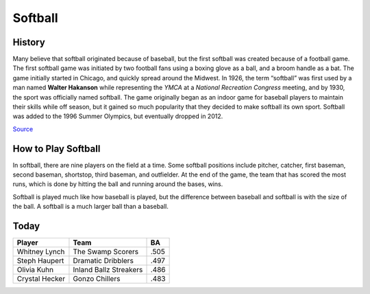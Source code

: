 Softball
========

.. image:: softball.png
   :height: 150px
   :width: 150px
   :scale: 100 %
   :alt: alternate text
   :align: center

History
-------
Many believe that softball originated because of baseball, but the first softball was created because of a football game. The first softball game was initiated by two football fans using a boxing glove as a ball, and a broom handle as a bat. The game initially started in Chicago, and quickly spread around the Midwest. In 1926, the term “softball” was first used by a man named **Walter Hakanson** while representing the *YMCA* at a *National Recreation Congress* meeting, and by 1930, the sport was officially named softball. The game originally began as an indoor game for baseball players to maintain their skills while off season, but it gained so much popularity that they decided to make softball its own sport. Softball was added to the 1996 Summer Olympics, but eventually dropped in 2012.

`Source <http://www.athleticscholarships.net/history-of-softball.htm>`_

How to Play Softball
--------------------

In softball, there are nine players on the field at a time. Some softball positions include pitcher, catcher, first baseman, second baseman, shortstop, third baseman, and outfielder. At the end of the game, the team that has scored the most runs, which is done by hitting the ball and running around the bases, wins.

Softball is played much like how baseball is played, but the difference between baseball and softball is with the size of the ball. A softball is a much larger ball than a baseball. 

Today
-----
+-----------------+--------------------------+-------------+
|Player           | Team                     | BA          |
+=================+==========================+=============+
| Whitney Lynch   | The Swamp Scorers        | .505        |
+-----------------+--------------------------+-------------+
| Steph Haupert   | Dramatic Dribblers       | .497        |
+-----------------+--------------------------+-------------+
|  Olivia Kuhn    | Inland Ballz Streakers   | .486        |
+-----------------+--------------------------+-------------+
| Crystal Hecker  | Gonzo Chillers           | .483        |
+-----------------+--------------------------+-------------+